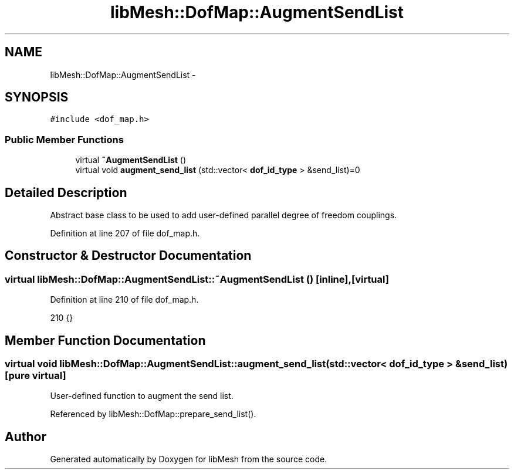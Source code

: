 .TH "libMesh::DofMap::AugmentSendList" 3 "Tue May 6 2014" "libMesh" \" -*- nroff -*-
.ad l
.nh
.SH NAME
libMesh::DofMap::AugmentSendList \- 
.SH SYNOPSIS
.br
.PP
.PP
\fC#include <dof_map\&.h>\fP
.SS "Public Member Functions"

.in +1c
.ti -1c
.RI "virtual \fB~AugmentSendList\fP ()"
.br
.ti -1c
.RI "virtual void \fBaugment_send_list\fP (std::vector< \fBdof_id_type\fP > &send_list)=0"
.br
.in -1c
.SH "Detailed Description"
.PP 
Abstract base class to be used to add user-defined parallel degree of freedom couplings\&. 
.PP
Definition at line 207 of file dof_map\&.h\&.
.SH "Constructor & Destructor Documentation"
.PP 
.SS "virtual libMesh::DofMap::AugmentSendList::~AugmentSendList ()\fC [inline]\fP, \fC [virtual]\fP"

.PP
Definition at line 210 of file dof_map\&.h\&.
.PP
.nf
210 {}
.fi
.SH "Member Function Documentation"
.PP 
.SS "virtual void libMesh::DofMap::AugmentSendList::augment_send_list (std::vector< \fBdof_id_type\fP > &send_list)\fC [pure virtual]\fP"
User-defined function to augment the send list\&. 
.PP
Referenced by libMesh::DofMap::prepare_send_list()\&.

.SH "Author"
.PP 
Generated automatically by Doxygen for libMesh from the source code\&.
